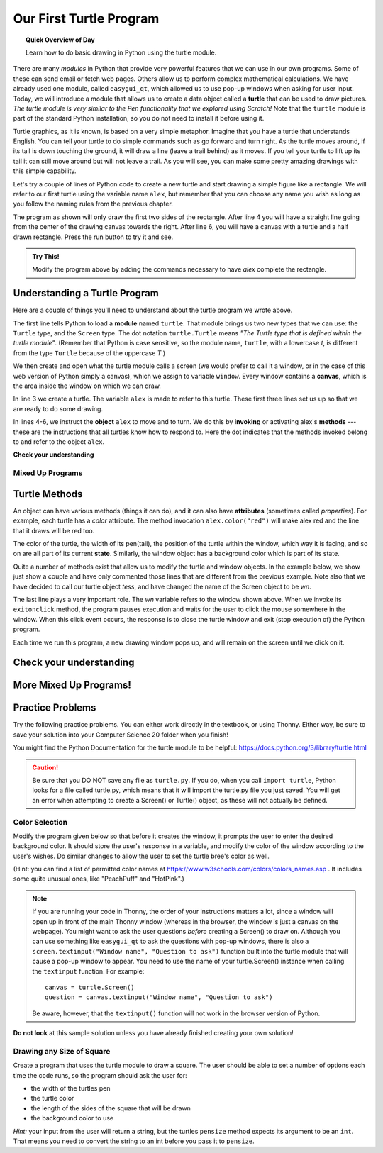 .. qnum::
   :prefix: first-turtle
   :start: 1


Our First Turtle Program
=========================

.. topic:: Quick Overview of Day

    Learn how to do basic drawing in Python using the turtle module.


.. reveal:: curriculum_addressed_first_turtle_program
    :showtitle: Résultats du programme d'études traités dans cette section. 
    :hidetitle: Cacher les résultat du programme

    - **CS20-CP1** Apply various problem-solving strategies to solve programming problems throughout Computer Science 20.
    - **CS20-FP1** Utilize different data types, including integer, floating point, Boolean and string, to solve programming problems.
    - **CS20-FP2** Investigate how control structures affect program flow.


.. index:: turtle

There are many *modules* in Python that provide very powerful features that we
can use in our own programs.  Some of these can send email or fetch web pages. Others allow us to perform complex mathematical calculations. We have already used one module, called ``easygui_qt``, which allowed us to use pop-up windows when asking for user input. Today, we will introduce a module that allows us to create a data object called a **turtle** that can be used to draw pictures. *The turtle module is very similar to the Pen functionality that we explored using Scratch!* Note that the ``turtle`` module is part of the standard Python installation, so you do not need to install it before using it.

Turtle graphics, as it is known, is based on a very simple
metaphor. Imagine that you have a turtle that understands English.  You can
tell your turtle to do simple commands such as go forward and turn right.  As the turtle
moves around, if its tail is down touching the ground, it will
draw a line (leave a trail behind) as it moves.  If you tell your turtle to lift up its tail it can still move around but will not leave a trail.  As you will see, you can make
some pretty amazing drawings with this simple capability. 

Let's try a couple of lines of Python code to create a new turtle and start drawing a simple figure like a rectangle. We will refer to our first turtle using the variable name ``alex``, but remember that you can choose any name you wish as long as you follow the naming rules from the previous chapter.

The program as shown will only draw the first two sides of the rectangle.
After line 4 you will have a straight line going from the center of the
drawing canvas towards the right.  After line 6, you will have a canvas with a
turtle and a half drawn rectangle.  Press the run button to try it and see.

.. activecode:: turtle_intro_1
    :nocodelens:

    import turtle            	# allows us to use the turtles library
    window = turtle.Screen()    # creates a graphics window
    alex = turtle.Turtle()   	# create a turtle named alex
    alex.forward(150)        	# tell alex to move forward by 150 units
    alex.left(90)           	# turn by 90 degrees
    alex.forward(75)         	# complete the second side of a rectangle


.. admonition:: **Try This!**

    Modify the program above by adding the commands necessary to have *alex* complete the rectangle. 


Understanding a Turtle Program
-------------------------------

Here are a couple of things you'll need to understand about the turtle program we wrote above.

The first line tells Python to load a **module** named ``turtle``.  That module
brings us two new types that we can use: the ``Turtle`` type, and the
``Screen`` type.  The dot notation ``turtle.Turtle`` means *"The Turtle type
that is defined within the turtle module"*.   (Remember that Python is case
sensitive, so the module name, ``turtle``, with a lowercase `t`, is different from the type
``Turtle`` because of the uppercase `T`.)

We then create and open what the turtle module calls a screen (we would
prefer to call it a window, or in the case of this web version of Python
simply a canvas), which we assign to variable ``window``. Every window
contains a **canvas**, which is the area inside the window on which we can draw.

In line 3 we create a turtle. The variable ``alex`` is made to refer to this
turtle.   These first three lines set us up so that we are ready to do some drawing.

In lines 4-6, we instruct the **object** ``alex`` to move and to turn. We do this
by **invoking** or activating alex's **methods** --- these are the
instructions that all turtles know how to respond to.  Here the dot indicates that
the methods invoked belong to and refer to the object ``alex``.


**Check your understanding**

.. mchoice:: turtle_intro_check_1
   :answer_a: North
   :answer_b: South
   :answer_c: East 
   :answer_d: West
   :correct: c
   :feedback_a: Some turtle systems start with the turtle facing north, but not this one.
   :feedback_b: No, look at the first example with a turtle.  Which direction does the turtle move?
   :feedback_c: Yes, the turtle starts out facing east.
   :feedback_d: No, look at the first example with a turtle.  Which direction does the turtle move?

   Which direction does the Turtle face when it is created?


Mixed Up Programs
~~~~~~~~~~~~~~~~~~

.. parsonsprob:: turtle_intro_parsons_1

   The following program uses a turtle to draw a capital L as shown in the picture, <img src="../../_static/parsons/TurtleL4.png" width="150" align="left" hspace="10" vspace="5" /> but the lines are mixed up.  The program should do all necessary set-up: import the turtle module, get the window to draw on, and create the turtle.  Remember that the turtle starts off facing east when it is created.  The turtle should turn to face south and draw a line that is 150 pixels long and then turn to face east and draw a line that is 75 pixels long.  We have added a compass to the picture to indicate the directions north, south, west, and east.  <br /><br /><p>Drag the blocks of statements from the left column to the right column and put them in the right order.  Then click on <i>Check Me</i> to see if you are right. You will be told if any of the lines are in the wrong order.</p>
   -----
   import turtle
   window = turtle.Screen()
   ella = turtle.Turtle()
   =====
   ella.right(90)
   ella.forward(150)
   =====
   ella.left(90)
   ella.forward(75)


.. parsonsprob:: turtle_intro_parsons_2

   The following program uses a turtle to draw a checkmark as shown to the left, <img src="../../_static/parsons/TurtleCheckmark4.png" width="150" align="left" hspace="10" vspace="5" /> but the lines are mixed up.  The program should do all necessary set-up: import the turtle module, get the window to draw on, and create the turtle.  The turtle should turn to face southeast, draw a line that is 75 pixels long, then turn to face northeast, and draw a line that is 150 pixels long.  We have added a compass to the picture to indicate the directions north, south, west, and east.  Northeast is between north and east. Southeast is between south and east. <br /><br /><p>Drag the blocks of statements from the left column to the right column and put them in the right order.  Then click on <i>Check Me</i> to see if you are right. You will be told if any of the lines are in the wrong order.</p>
   -----
   import turtle
   =====
   window = turtle.Screen()
   =====
   maria = turtle.Turtle()
   =====
   maria.right(45)
   maria.forward(75)
   =====
   maria.left(90)
   maria.forward(150)

.. parsonsprob:: turtle_intro_parsons_3

   The <img src="../../_static/parsons/TurtleLineToWest.png" width="150" align="left" hspace="10" vspace="5" /> following program uses a turtle to draw a single line to the west as shown to the left, but the program lines are mixed up.  The program should do all necessary set-up: import the turtle module, get the window to draw on, and create the turtle.  The turtle should then turn to face west and draw a line that is 75 pixels long.<br /><br /><p>Drag the blocks of statements from the left column to the right column and put them in the right order.  Then click on <i>Check Me</i> to see if you are right. You will be told if any of the lines are in the wrong order.</p>
   -----
   import turtle
   window = turtle.Screen()
   jamal = turtle.Turtle()
   jamal.left(180)
   jamal.forward(75)

Turtle Methods
---------------

An object can have various methods (things it can do), and it can also
have **attributes** (sometimes called *properties*).  For example, each
turtle has a *color* attribute.  The method invocation  ``alex.color("red")``
will make alex red and the line that it draws will be red too.

The color of the turtle, the width of its pen(tail), the position of the turtle
within the window, which way it is facing, and so on are all part of its
current **state**.   Similarly, the window object has a background color which is part of its state.

Quite a number of methods exist that allow us to modify the turtle and
window objects.  In the example below, we show just show a couple and have only commented those
lines that are different from the previous example.  Note also that we have decided to call our turtle object *tess*, and have changed the name of the Screen object to be *wn*.

.. activecode:: turtle_intro_2
    :nocodelens:
    
    import turtle

    wn = turtle.Screen()
    wn.bgcolor("lightgreen")        # set the window background color

    tess = turtle.Turtle()
    tess.color("blue")              # make tess blue
    tess.pensize(3)                 # set the width of her pen

    tess.forward(50)
    tess.left(120)
    tess.forward(50)

    wn.exitonclick()                # wait for a user click on the canvas


The last line plays a very important role. The *wn* variable refers to the window shown
above. When we invoke its ``exitonclick`` method, the program pauses execution and waits for the user to click the mouse somewhere in the window.
When this click event occurs, the response is to close the turtle window and
exit (stop execution of) the Python program.

Each time we run this program, a new drawing window pops up, and will remain on the
screen until we click on it.


Check your understanding
-------------------------

.. mchoice:: turtle_intro_check_2
   :answer_a: It creates a new turtle object that can be used for drawing.
   :answer_b: It defines the module turtle which will allow you to create a Turtle object and draw with it.
   :answer_c: It makes the turtle draw half of a rectangle on the screen.
   :answer_d: Nothing, it is unnecessary.
   :correct: b
   :feedback_a: The line &quotalex = turtle.Turtle()&quot is what actually creates the turtle object.
   :feedback_b: This line imports the module called turtle, which has all the built in functions for drawing on the screen with the Turtle object.
   :feedback_c: This functionality is performed with the lines: &quotalex.forward(150)&quot, &quotlex.left(90)&quot, and &quotalex.forward(75)&quot
   :feedback_d: If we leave it out, Python will give an error saying that it does not know about the name &quotturtle&quot when it reaches the line &quotwn = turtle.Screen()&quot

   Consider the following code:

   .. code-block:: python

     import turtle
     wn = turtle.Screen()
     alex = turtle.Turtle()
     alex.forward(150)
     alex.left(90)
     alex.forward(75)

   What does the line "import turtle" do?

.. mchoice:: turtle_intro_check_3
   :answer_a: This is simply for clarity.  It would also work to just type "Turtle()" instead of "turtle.Turtle()".
   :answer_b: The period (.) is what tells Python that we want to invoke a new object.
   :answer_c: The first "turtle" (before the period) tells Python that we are referring to the turtle module, which is where the object "Turtle" is found.
   :correct: c
   :feedback_a: We must specify the name of the module where Python can find the Turtle object.
   :feedback_b: The period separates the module name from the object name.  The parentheses at the end are what tell Python to invoke a new object.
   :feedback_c: Yes, the Turtle type is defined in the module turtle.  Remember that Python is case sensitive and Turtle is different from turtle.

   Why do we type ``turtle.Turtle()`` to get a new Turtle object?

.. mchoice:: turtle_intro_check_4
   :answer_a: True
   :answer_b: False
   :correct: a
   :feedback_a: In this chapter you saw one named alex and one named tess, but any legal variable name is allowed.
   :feedback_b: A variable, including one referring to a Turtle object, can have whatever name you choose as long as it follows the naming conventions from Chapter 2.

   True or False: A Turtle object can have any name that follows the naming rules from Chapter 2.

.. mchoice:: turtle_intro_check_5
   :answer_a: <img src="../../_static/parsons/test1Alt1.png" alt="right turn of 90 degrees before drawing, draw a line 150 pixels long, turn left 90, and draw a line 75 pixels long">
   :answer_b: <img src="../../_static/parsons/test1Alt2.png" alt="left turn of 180 degrees before drawing,  draw a line 150 pixels long, turn left 90, and draw a line 75 pixels long">
   :answer_c: <img src="../../_static/parsons/test1Alt3.png" alt="left turn of 270 degrees before drawing,  draw a line 150 pixels long, turn left 90, and draw a line 75 pixels long">
   :answer_d: <img src="../../_static/parsons/test1Alt4v2.png" alt="right turn of 270 degrees before drawing, draw a line 150 pixels long, turn right 90, and draw a line 75 pixels long">
   :answer_e: <img src="../../_static/parsons/test1correct.png" alt="left turn of 90 degrees before drawing,  draw a line 150 pixels long, turn left 90, and draw a line 75 pixels long">
   :correct: e
   :feedback_a: This code would turn the turtle to the south before drawing
   :feedback_b: This code would turn the turtle to the west before drawing
   :feedback_c: This code would turn the turtle to the south before drawing
   :feedback_d: This code is almost correct, but the short end would be facing east instead of west.  
   :feedback_e: Yes, the turtle starts facing east, so to turn it north you can turn left 90 or right 270 degrees.

   Which of the following code would produce the following image? 

   .. image:: images/turtleTest1.png
      :alt: long line to north with shorter line to west on top
      :width: 150px

More Mixed Up Programs!
------------------------

.. parsonsprob:: turtle_intro_parsons_4

   The following program uses a turtle to draw a capital L in white on a blue background as shown to the left, <img src="../../_static/parsons/BlueTurtleL.png" width="150" align="left" hspace="10" vspace="5" /> but the lines are mixed up.  The program should do all necessary set-up and create the turtle and set the pen size to 10.  The turtle should then turn to face south, draw a line that is 150 pixels long, turn to face east, and draw a line that is 75 pixels long.   Finally, set the window to close when the user clicks in it.<br /><br /><p>Drag the blocks of statements from the left column to the right column and put them in the right order.  Then click on <i>Check Me</i> to see if you are right. You will be told if any of the lines are in the wrong order.</p>
   -----
   import turtle
   wn = turtle.Screen()
   =====
   wn.bgcolor("blue")     	
   jamal = turtle.Turtle()
   =====
   jamal.color("white")               	
   jamal.pensize(10) 
   =====                
   jamal.right(90)
   jamal.forward(150)
   ===== 
   jamal.left(90)
   jamal.forward(75)
   wn.exitonclick()

.. parsonsprob:: turtle_intro_parsons_5

   The following program uses a turtle to draw a capital T in white on a green background as shown to the left, <img src="../../_static/parsons/TurtleT.png" width="150" align="left" hspace="10" vspace="5"/> but the lines are mixed up.  The program should do all necessary set-up, create the turtle, and set the pen size to 10.  After that the turtle should turn to face north, draw a line that is 150 pixels long, turn to face west, and draw a line that is 50 pixels long.  Next, the turtle should turn 180 degrees and draw a line that is 100 pixels long.  Finally, set the window to close when the user clicks in it.<br /><br /><p>Drag the blocks of statements from the left column to the right column and put them in the right order.  Then click on <i>Check Me</i> to see if you are right. You will be told if any of the lines are in the wrong order.</p>  
   -----
   import turtle
   wn = turtle.Screen()
   wn.bgcolor("green")     	
   jamal = turtle.Turtle()
   jamal.color("white")               	
   jamal.pensize(10) 
   =====                
   jamal.left(90)
   jamal.forward(150)
   =====
   jamal.left(90)
   jamal.forward(50)
   =====
   jamal.right(180)
   jamal.forward(100)
   =====
   wn.exitonclick()


Practice Problems
------------------

Try the following practice problems. You can either work directly in the textbook, or using Thonny. Either way, be sure to save your solution into your Computer Science 20 folder when you finish!

You might find the Python Documentation for the turtle module to be helpful: `https://docs.python.org/3/library/turtle.html <https://docs.python.org/3/library/turtle.html>`_ 


.. caution::

   Be sure that you DO NOT save any file as ``turtle.py``. If you do, when you call ``import turtle``, Python looks for a file called turtle.py, which means that it will import the turtle.py file you just saved. You will get an error when attempting to create a Screen() or Turtle() object, as these will not actually be defined.


Color Selection
~~~~~~~~~~~~~~~~~~~~~~~~~

Modify the program given below so that before it creates the window, it prompts the user to enter the desired background color. It should store the user's response in a variable, and modify the color of the window according to the user's wishes. Do similar changes to allow the user to set the turtle bree's color as well.

(Hint: you can find a list of permitted color names at `https://www.w3schools.com/colors/colors_names.asp <https://www.w3schools.com/colors/colors_names.asp>`_ .  It includes some quite unusual ones, like "PeachPuff" and "HotPink".)

.. note:: 
    If you are running your code in Thonny, the order of your instructions matters a lot, since a window will open up in front of the main Thonny window (whereas in the browser, the window is just a canvas on the webpage). You might want to ask the user questions *before* creating a Screen() to draw on. Although you can use something like ``easygui_qt`` to ask the questions with pop-up windows, there is also a ``screen.textinput("Window name", "Question to ask")`` function built into the turtle module that will cause a pop-up window to appear. You need to use the name of your turtle.Screen() instance when calling the ``textinput`` function. For example::
      
      canvas = turtle.Screen()
      question = canvas.textinput("Window name", "Question to ask")

    Be aware, however, that the ``textinput()`` function will not work in the browser version of Python.

.. activecode:: practice_problem_turtle_intro_1
    :nocodelens:
    :enabledownload:

    # Color Selection

    import turtle

    # create window, and set it's color
    canvas = turtle.Screen()
    canvas.bgcolor("lightgreen")        

    #create the turtle, and it's attributes
    bree = turtle.Turtle()
    bree.color("blue")
    bree.pensize(3)

    #draw!
    bree.forward(100)
    bree.right(60)
    bree.forward(100)

**Do not look** at this sample solution unless you have already finished creating your own solution!

.. reveal:: reveal_solution_practice_problem_turtle_intro_1
    :showtitle: Reveal Solution
    :hidetitle: Hide Solution

    The following solution will work well in the browser, where a text input box appears automatically when you call the ``input()`` function::

      # Color Selection

      import turtle

      # create window, and set it's color
      canvas = turtle.Screen()
      the_background_color = input("Please enter a background color: ")
      canvas.bgcolor(the_background_color)

      #create the turtle, and it's attributes
      bree = turtle.Turtle()
      brees_color = input("Please enter the color of the turtle: ")
      bree.color(brees_color)
      bree.pensize(3)

      #draw!
      bree.forward(100)
      bree.right(60)
      bree.forward(100)

    If you are using Thonny to create your solution, you will likely want to use the ``screen.textinput("window name", "question to ask")`` function when asking for user input. Here is a version that does that::

      # Color Selection

      import turtle

      # create window, and set it's color
      canvas = turtle.Screen()
      the_background_color = canvas.textinput("Color", "Please enter a background color: ")
      canvas.bgcolor(the_background_color)

      #create the turtle, and it's attributes
      bree = turtle.Turtle()
      brees_color = canvas.textinput("Color", "Please enter the color of the turtle: ")
      bree.color(brees_color)
      bree.pensize(3)

      #draw!
      bree.forward(100)
      bree.right(60)
      bree.forward(100)


Drawing any Size of Square
~~~~~~~~~~~~~~~~~~~~~~~~~~

Create a program that uses the turtle module to draw a square. The user should be able to set a number of options each time the code runs, so the program should ask the user for: 

-  the width of the turtles pen
-  the turtle color
-  the length of the sides of the square that will be drawn
-  the background color to use
   
*Hint:* your input from the user will return a string, but the turtles ``pensize`` method expects its argument to be an ``int``.  That means you need to convert the string to an int before you pass it to ``pensize``.

.. activecode:: practice_problem_turtle_intro_2
    :nocodelens:
    :enabledownload:

    # Color Selection

    import turtle
